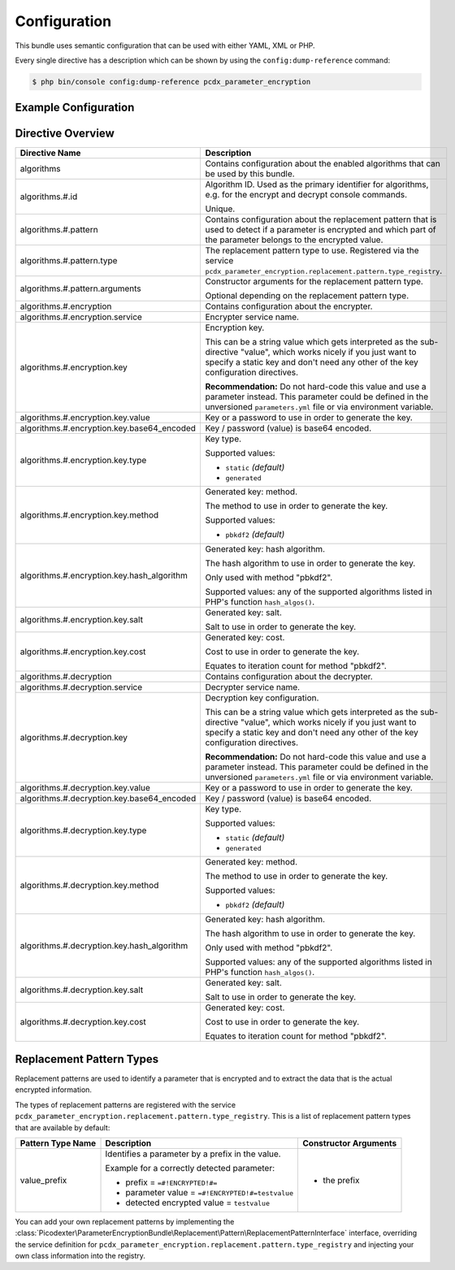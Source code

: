 Configuration
=============

This bundle uses semantic configuration that can be used with either YAML, XML
or PHP.

Every single directive has a description which can be shown by using the
``config:dump-reference`` command:

.. code-block:: terminal

    $ php bin/console config:dump-reference pcdx_parameter_encryption

Example Configuration
---------------------

.. configuration-block::

    .. code-block:: yaml

        # app/config/config.yml
        pcdx_parameter_encryption:
            algorithms:
                -   id: 'caesar_rot13'
                    pattern:
                        type: 'value_prefix'
                        arguments:
                            -   '=#!PPE!c:r13!#='
                    encryption:
                        service: 'pcdx_parameter_encryption.encryption.encrypter.caesar.rot13'
                        key: '%parameter_encryption.caesar.rot13.key%'
                    decryption:
                        service: 'pcdx_parameter_encryption.encryption.decrypter.caesar.rot13'
                        key: '%parameter_encryption.caesar.rot13.key%'
                -   id: 'algorithm_with_minimum_options'
                    pattern:
                        type: 'pattern_type'
                    encryption:
                        service: 'some_encrypter_service'
                    decryption:
                        service: 'some_decrypter_service'
                -   id: 'algorithm_with_all_options'
                    pattern:
                        type: 'pattern_type'
                        arguments:
                            -   'pattern_type_argument_1'
                            -   'pattern_type_argument_2'
                            -   '...'
                    encryption:
                        service: 'some_encrypter_service'
                        key:
                            value: 'encryption_password'
                            base64_encoded: false
                            type: 'generated'
                            method: 'pbkdf2'
                            hash_algorithm: 'sha512'
                            salt: 'encryption_password_salt'
                            cost: 1000
                    decryption:
                        service: 'some_decrypter_service'
                        key:
                            value: 'decryption_password'
                            base64_encoded: false
                            type: 'generated'
                            method: 'pbkdf2'
                            hash_algorithm: 'sha512'
                            salt: 'decryption_password_salt'
                            cost: 1000
                # additional algorithms ...

    .. code-block:: xml

        <!-- app/config/config.xml -->
        <?xml version="1.0" encoding="UTF-8" ?>
        <container xmlns="http://symfony.com/schema/dic/services"
            xmlns:xsi="http://www.w3.org/2001/XMLSchema-instance"
            xmlns:ppe="https://picodexter.io/schema/dic/pcdx_parameter_encryption"
            xsi:schemaLocation="https://picodexter.io/schema/dic/pcdx_parameter_encryption
                https://picodexter.io/schema/dic/pcdx_parameter_encryption/pcdx_parameter_encryption-1.0.xsd">

            <ppe:config>
                <ppe:algorithm id="caesar_rot13">
                    <ppe:pattern type="value_prefix">
                        <ppe:argument>=#!PPE!c:r13!#=</ppe:argument>
                    </ppe:pattern>
                    <ppe:encryption service="pcdx_parameter_encryption.encryption.encrypter.caesar.rot13"
                        key="%parameter_encryption.caesar.rot13.key%" />
                    <ppe:decryption service="pcdx_parameter_encryption.encryption.decrypter.caesar.rot13"
                        key="%parameter_encryption.caesar.rot13.key%" />
                </ppe:algorithm>
                <ppe:algorithm id="algorithm_with_minimum_options">
                    <ppe:pattern type="pattern_type" />
                    <ppe:encryption service="some_encrypter_service" />
                    <ppe:decryption service="some_decrypter_service" />
                </ppe:algorithm>
                <ppe:algorithm id="algorithm_with_all_options">
                    <ppe:pattern type="pattern_type">
                        <ppe:argument>pattern_type_argument_1</ppe:argument>
                        <ppe:argument>pattern_type_argument_2</ppe:argument>
                        <ppe:argument>...</ppe:argument>
                    </ppe:pattern>
                    <ppe:encryption service="some_encrypter_service">
                        <ppe:key base64-encoded="false"
                            type="generated"
                            method="pbkdf2"
                            hash-algorithm="sha512"
                            salt="encryption_password_salt"
                            cost="1000">encryption_password</ppe:key>
                    </ppe:encryption>
                    <ppe:decryption service="some_decrypter_service">
                        <ppe:key base64-encoded="false"
                            type="generated"
                            method="pbkdf2"
                            hash-algorithm="sha512"
                            salt="decryption_password_salt"
                            cost="1000">decryption_password</ppe:key>
                    </ppe:decryption>
                </ppe:algorithm>
                <!-- additional algorithms ... -->
            </ppe:config>
        </container>

    .. code-block:: php

        // app/config/config.php
        $container->loadFromExtension(
            'pcdx_parameter_encryption',
            [
                'algorithms' => [
                    [
                        'id' => 'caesar_rot13',
                        'pattern' => [
                            'type' => 'value_prefix'
                            'arguments' => ['=#!PPE!c:r13!#='],
                        ],
                        'encryption' => [
                            'service' => 'pcdx_parameter_encryption.encryption.encrypter.caesar.rot13',
                            'key' => '%parameter_encryption.caesar.rot13.key%',
                        ],
                        'decryption' => [
                            'service' => 'pcdx_parameter_encryption.encryption.decrypter.caesar.rot13',
                            'key' => '%parameter_encryption.caesar.rot13.key%',
                        ],
                    ],
                    [
                        'id' => 'algorithm_with_minimum_options',
                        'pattern' => [
                            'type' => 'pattern_type',
                        ],
                        'encryption' => [
                            'service' => 'some_encrypter_service',
                        ],
                        'decryption' => [
                            'service' => 'some_decrypter_service',
                        ],
                    ],
                    [
                        'id' => 'algorithm_with_all_options',
                        'pattern' => [
                            'type' => 'pattern_type',
                            'arguments' => [
                                'pattern_type_argument_1',
                                'pattern_type_argument_2',
                                '...',
                            ],
                        ],
                        'encryption' => [
                            'service' => 'some_encrypter_service',
                            'key' => [
                                'value'          => 'encryption_password',
                                'base64_encoded' => false,
                                'type'           => 'generated',
                                'method'         => 'pbkdf2',
                                'hash_algorithm' => 'sha512',
                                'salt'           => 'encryption_password_salt',
                                'cost'           => 1000,
                            ],
                        ],
                        'decryption' => [
                            'service' => 'some_decrypter_service',
                            'key' => [
                                'value'          => 'decryption_password',
                                'base64_encoded' => false,
                                'type'           => 'generated',
                                'method'         => 'pbkdf2',
                                'hash_algorithm' => 'sha512',
                                'salt'           => 'decryption_password_salt',
                                'cost'           => 1000,
                            ],
                        ],
                    ],
                    // additional algorithms ...
                ],
            ]
        );

Directive Overview
------------------

+--------------------------------------------+-------------------------------------------------------------------------+
| Directive Name                             | Description                                                             |
+============================================+=========================================================================+
| algorithms                                 | Contains configuration about the enabled algorithms that can be used by |
|                                            | this bundle.                                                            |
+--------------------------------------------+-------------------------------------------------------------------------+
| algorithms.#.id                            | Algorithm ID. Used as the primary identifier for algorithms, e.g. for   |
|                                            | the encrypt and decrypt console commands.                               |
|                                            |                                                                         |
|                                            | Unique.                                                                 |
+--------------------------------------------+-------------------------------------------------------------------------+
| algorithms.#.pattern                       | Contains configuration about the replacement pattern that is used to    |
|                                            | detect if a parameter is encrypted and which part of the parameter      |
|                                            | belongs to the encrypted value.                                         |
+--------------------------------------------+-------------------------------------------------------------------------+
| algorithms.#.pattern.type                  | The replacement pattern type to use. Registered via the service         |
|                                            | ``pcdx_parameter_encryption.replacement.pattern.type_registry``.        |
+--------------------------------------------+-------------------------------------------------------------------------+
| algorithms.#.pattern.arguments             | Constructor arguments for the replacement pattern type.                 |
|                                            |                                                                         |
|                                            | Optional depending on the replacement pattern type.                     |
+--------------------------------------------+-------------------------------------------------------------------------+
| algorithms.#.encryption                    | Contains configuration about the encrypter.                             |
+--------------------------------------------+-------------------------------------------------------------------------+
| algorithms.#.encryption.service            | Encrypter service name.                                                 |
+--------------------------------------------+-------------------------------------------------------------------------+
| algorithms.#.encryption.key                | Encryption key.                                                         |
|                                            |                                                                         |
|                                            | This can be a string value which gets interpreted as the sub-directive  |
|                                            | "value", which works nicely if you just want to specify a static key    |
|                                            | and don't need any other of the key configuration directives.           |
|                                            |                                                                         |
|                                            | **Recommendation:** Do not hard-code this value and use a parameter     |
|                                            | instead. This parameter could be defined in the unversioned             |
|                                            | ``parameters.yml`` file or via environment variable.                    |
+--------------------------------------------+-------------------------------------------------------------------------+
| algorithms.#.encryption.key.value          | Key or a password to use in order to generate the key.                  |
+--------------------------------------------+-------------------------------------------------------------------------+
| algorithms.#.encryption.key.base64_encoded | Key / password (value) is base64 encoded.                               |
+--------------------------------------------+-------------------------------------------------------------------------+
| algorithms.#.encryption.key.type           | Key type.                                                               |
|                                            |                                                                         |
|                                            | Supported values:                                                       |
|                                            |                                                                         |
|                                            | * ``static`` *(default)*                                                |
|                                            | * ``generated``                                                         |
+--------------------------------------------+-------------------------------------------------------------------------+
| algorithms.#.encryption.key.method         | Generated key: method.                                                  |
|                                            |                                                                         |
|                                            | The method to use in order to generate the key.                         |
|                                            |                                                                         |
|                                            | Supported values:                                                       |
|                                            |                                                                         |
|                                            | * ``pbkdf2`` *(default)*                                                |
+--------------------------------------------+-------------------------------------------------------------------------+
| algorithms.#.encryption.key.hash_algorithm | Generated key: hash algorithm.                                          |
|                                            |                                                                         |
|                                            | The hash algorithm to use in order to generate the key.                 |
|                                            |                                                                         |
|                                            | Only used with method "pbkdf2".                                         |
|                                            |                                                                         |
|                                            | Supported values: any of the supported algorithms listed in PHP's       |
|                                            | function ``hash_algos()``.                                              |
+--------------------------------------------+-------------------------------------------------------------------------+
| algorithms.#.encryption.key.salt           | Generated key: salt.                                                    |
|                                            |                                                                         |
|                                            | Salt to use in order to generate the key.                               |
+--------------------------------------------+-------------------------------------------------------------------------+
| algorithms.#.encryption.key.cost           | Generated key: cost.                                                    |
|                                            |                                                                         |
|                                            | Cost to use in order to generate the key.                               |
|                                            |                                                                         |
|                                            | Equates to iteration count for method "pbkdf2".                         |
+--------------------------------------------+-------------------------------------------------------------------------+
| algorithms.#.decryption                    | Contains configuration about the decrypter.                             |
+--------------------------------------------+-------------------------------------------------------------------------+
| algorithms.#.decryption.service            | Decrypter service name.                                                 |
+--------------------------------------------+-------------------------------------------------------------------------+
| algorithms.#.decryption.key                | Decryption key configuration.                                           |
|                                            |                                                                         |
|                                            | This can be a string value which gets interpreted as the sub-directive  |
|                                            | "value", which works nicely if you just want to specify a static key    |
|                                            | and don't need any other of the key configuration directives.           |
|                                            |                                                                         |
|                                            | **Recommendation:** Do not hard-code this value and use a parameter     |
|                                            | instead. This parameter could be defined in the unversioned             |
|                                            | ``parameters.yml`` file or via environment variable.                    |
+--------------------------------------------+-------------------------------------------------------------------------+
| algorithms.#.decryption.key.value          | Key or a password to use in order to generate the key.                  |
+--------------------------------------------+-------------------------------------------------------------------------+
| algorithms.#.decryption.key.base64_encoded | Key / password (value) is base64 encoded.                               |
+--------------------------------------------+-------------------------------------------------------------------------+
| algorithms.#.decryption.key.type           | Key type.                                                               |
|                                            |                                                                         |
|                                            | Supported values:                                                       |
|                                            |                                                                         |
|                                            | * ``static`` *(default)*                                                |
|                                            | * ``generated``                                                         |
+--------------------------------------------+-------------------------------------------------------------------------+
| algorithms.#.decryption.key.method         | Generated key: method.                                                  |
|                                            |                                                                         |
|                                            | The method to use in order to generate the key.                         |
|                                            |                                                                         |
|                                            | Supported values:                                                       |
|                                            |                                                                         |
|                                            | * ``pbkdf2`` *(default)*                                                |
+--------------------------------------------+-------------------------------------------------------------------------+
| algorithms.#.decryption.key.hash_algorithm | Generated key: hash algorithm.                                          |
|                                            |                                                                         |
|                                            | The hash algorithm to use in order to generate the key.                 |
|                                            |                                                                         |
|                                            | Only used with method "pbkdf2".                                         |
|                                            |                                                                         |
|                                            | Supported values: any of the supported algorithms listed in PHP's       |
|                                            | function ``hash_algos()``.                                              |
+--------------------------------------------+-------------------------------------------------------------------------+
| algorithms.#.decryption.key.salt           | Generated key: salt.                                                    |
|                                            |                                                                         |
|                                            | Salt to use in order to generate the key.                               |
+--------------------------------------------+-------------------------------------------------------------------------+
| algorithms.#.decryption.key.cost           | Generated key: cost.                                                    |
|                                            |                                                                         |
|                                            | Cost to use in order to generate the key.                               |
|                                            |                                                                         |
|                                            | Equates to iteration count for method "pbkdf2".                         |
+--------------------------------------------+-------------------------------------------------------------------------+

Replacement Pattern Types
-------------------------

Replacement patterns are used to identify a parameter that is encrypted and to
extract the data that is the actual encrypted information.

The types of replacement patterns are registered with the service
``pcdx_parameter_encryption.replacement.pattern.type_registry``. This is a list
of replacement pattern types that are available by default:

+-------------------+--------------------------------------------------------------------------+-----------------------+
| Pattern Type Name | Description                                                              | Constructor Arguments |
+===================+==========================================================================+=======================+
| value_prefix      | Identifies a parameter by a prefix in the value.                         | * the prefix          |
|                   |                                                                          |                       |
|                   | Example for a correctly detected parameter:                              |                       |
|                   |                                                                          |                       |
|                   | * prefix = ``=#!ENCRYPTED!#=``                                           |                       |
|                   | * parameter value = ``=#!ENCRYPTED!#=testvalue``                         |                       |
|                   | * detected encrypted value = ``testvalue``                               |                       |
+-------------------+--------------------------------------------------------------------------+-----------------------+

You can add your own replacement patterns by implementing the
:class:`Picodexter\ParameterEncryptionBundle\Replacement\Pattern\ReplacementPatternInterface`
interface, overriding the service definition for
``pcdx_parameter_encryption.replacement.pattern.type_registry``
and injecting your own class information into the registry.
